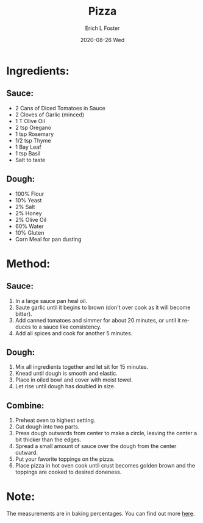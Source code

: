 #+TITLE:       Pizza
#+AUTHOR:      Erich L Foster
#+EMAIL:       erichlf AT gmail DOT com
#+DATE:        2020-08-26 Wed
#+URI:         /Recipes/Entrees/Pizza
#+KEYWORDS:    entree, italian
#+TAGS:        :entree:italian:
#+LANGUAGE:    en
#+OPTIONS:     H:3 num:nil toc:nil \n:nil ::t |:t ^:nil -:nil f:t *:t <:t
#+DESCRIPTION: Pizza
* Ingredients:
** Sauce:
- 2 Cans of Diced Tomatoes in Sauce
- 2 Cloves of Garlic (minced)
- 1 T Olive Oil
- 2 tsp Oregano
- 1 tsp Rosemary
- 1/2 tsp Thyme
- 1 Bay Leaf
- 1 tsp Basil
- Salt to taste

** Dough:
- 100% Flour
- 10% Yeast
- 2% Salt
- 2% Honey
- 2% Olive Oil
- 60% Water
- 10% Gluten
- Corn Meal for pan dusting

* Method:
** Sauce:
1. In a large sauce pan heal oil.
2. Saute garlic  until it begins to brown (don't over cook as it will become bitter).
3. Add canned tomatoes and simmer for about 20 minutes, or until it reduces to a sauce
   like consistency.
4. Add all spices and cook for another 5 minutes.

** Dough:
1. Mix all ingredients together and let sit for 15 minutes.
2. Knead until dough is smooth and elastic.
3. Place in oiled bowl and cover with moist towel.
4. Let rise until dough has doubled in size.

** Combine:
1. Preheat oven to highest setting.
2. Cut dough into two parts.
3. Press dough outwards from center to make a circle, leaving the center a bit thicker
   than the edges.
4. Spread a small amount of sauce over the dough from the center outward.
5. Put your favorite toppings on the pizza.
6. Place pizza in hot oven cook until crust becomes golden brown and the toppings are
   cooked to desired doneness.

* Note:
The measurements are in baking percentages. You can find out more [[http://www.thefreshloaf.com/handbook/baker039s-math][here]].

